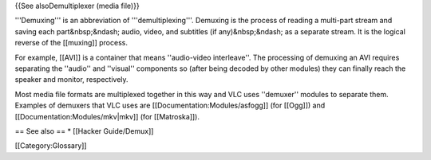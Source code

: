 {{See alsoDemultiplexer (media file)}}

'''Demuxing''' is an abbreviation of '''demultiplexing'''. Demuxing is
the process of reading a multi-part stream and saving each
part&nbsp;&ndash; audio, video, and subtitles (if any)&nbsp;&ndash; as a
separate stream. It is the logical reverse of the [[muxing]] process.

For example, [[AVI]] is a container that means ''audio-video
interleave''. The processing of demuxing an AVI requires separating the
''audio'' and ''visual'' components so (after being decoded by other
modules) they can finally reach the speaker and monitor, respectively.

Most media file formats are multiplexed together in this way and VLC
uses ''demuxer'' modules to separate them. Examples of demuxers that VLC
uses are [[Documentation:Modules/asfogg]] (for [[Ogg]]) and
[[Documentation:Modules/mkv|mkv]] (for [[Matroska]]).

== See also == \* [[Hacker Guide/Demux]]

[[Category:Glossary]]
